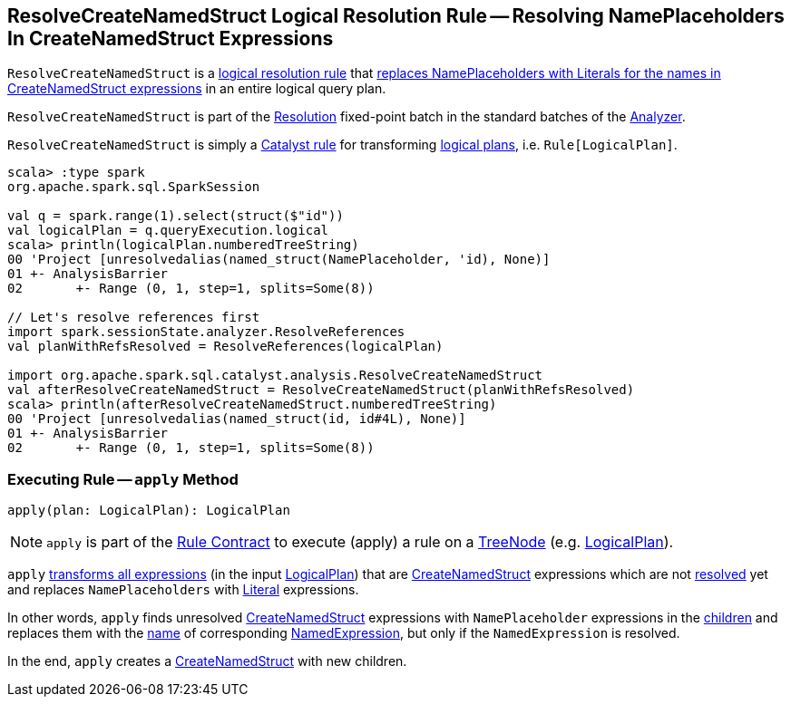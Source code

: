 == [[ResolveCreateNamedStruct]] ResolveCreateNamedStruct Logical Resolution Rule -- Resolving NamePlaceholders In CreateNamedStruct Expressions

`ResolveCreateNamedStruct` is a <<spark-sql-Analyzer.adoc#batches, logical resolution rule>> that <<apply, replaces NamePlaceholders with Literals for the names in CreateNamedStruct expressions>> in an entire logical query plan.

`ResolveCreateNamedStruct` is part of the <<spark-sql-Analyzer.adoc#Resolution, Resolution>> fixed-point batch in the standard batches of the <<spark-sql-Analyzer.adoc#, Analyzer>>.

`ResolveCreateNamedStruct` is simply a <<spark-sql-catalyst-Rule.adoc#, Catalyst rule>> for transforming <<spark-sql-LogicalPlan.adoc#, logical plans>>, i.e. `Rule[LogicalPlan]`.

[source, scala]
----
scala> :type spark
org.apache.spark.sql.SparkSession

val q = spark.range(1).select(struct($"id"))
val logicalPlan = q.queryExecution.logical
scala> println(logicalPlan.numberedTreeString)
00 'Project [unresolvedalias(named_struct(NamePlaceholder, 'id), None)]
01 +- AnalysisBarrier
02       +- Range (0, 1, step=1, splits=Some(8))

// Let's resolve references first
import spark.sessionState.analyzer.ResolveReferences
val planWithRefsResolved = ResolveReferences(logicalPlan)

import org.apache.spark.sql.catalyst.analysis.ResolveCreateNamedStruct
val afterResolveCreateNamedStruct = ResolveCreateNamedStruct(planWithRefsResolved)
scala> println(afterResolveCreateNamedStruct.numberedTreeString)
00 'Project [unresolvedalias(named_struct(id, id#4L), None)]
01 +- AnalysisBarrier
02       +- Range (0, 1, step=1, splits=Some(8))
----

=== [[apply]] Executing Rule -- `apply` Method

[source, scala]
----
apply(plan: LogicalPlan): LogicalPlan
----

NOTE: `apply` is part of the <<spark-sql-catalyst-Rule.adoc#apply, Rule Contract>> to execute (apply) a rule on a <<spark-sql-catalyst-TreeNode.adoc#, TreeNode>> (e.g. <<spark-sql-LogicalPlan.adoc#, LogicalPlan>>).

`apply` <<spark-sql-catalyst-QueryPlan.adoc#transformAllExpressions, transforms all expressions>> (in the input <<spark-sql-LogicalPlan.adoc#, LogicalPlan>>) that are <<spark-sql-Expression-CreateNamedStruct.adoc#, CreateNamedStruct>> expressions which are not <<spark-sql-Expression.adoc#resolved, resolved>> yet and replaces `NamePlaceholders` with <<spark-sql-Expression-Literal.adoc#, Literal>> expressions.

In other words, `apply` finds unresolved <<spark-sql-Expression-CreateNamedStruct.adoc#, CreateNamedStruct>> expressions with `NamePlaceholder` expressions in the <<spark-sql-Expression-CreateNamedStruct.adoc#children, children>> and replaces them with the <<spark-sql-Expression-NamedExpression.adoc#name, name>> of corresponding <<spark-sql-Expression-NamedExpression.adoc#, NamedExpression>>, but only if the `NamedExpression` is resolved.

In the end, `apply` creates a <<spark-sql-Expression-CreateNamedStruct.adoc#creating-instance, CreateNamedStruct>> with new children.
